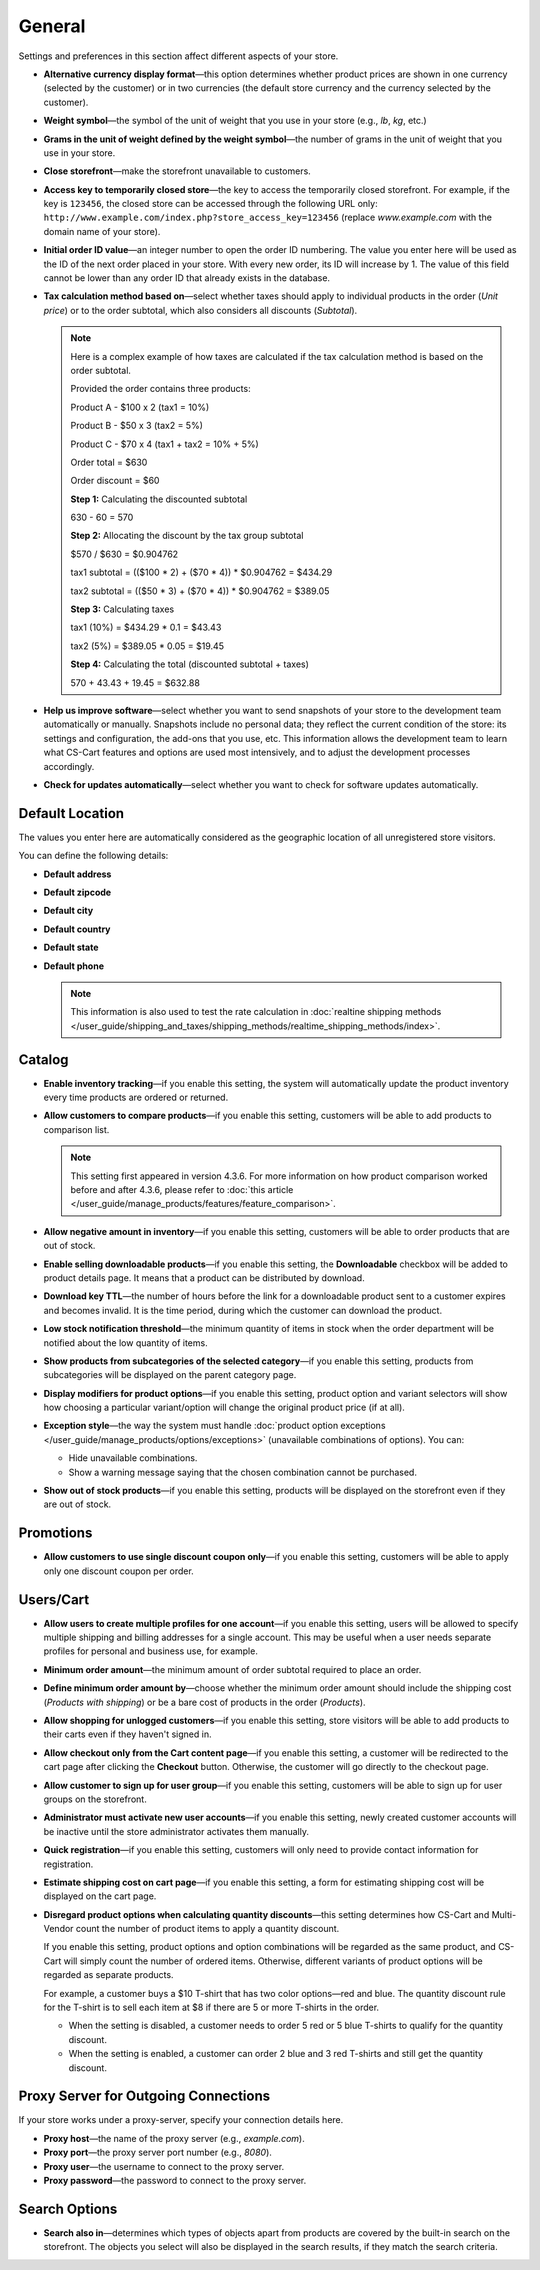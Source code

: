 *******
General
*******

Settings and preferences in this section affect different aspects of your store.
 
* **Alternative currency display format**—this option determines whether product prices are shown in one currency (selected by the customer) or in two currencies (the default store currency and the currency selected by the customer).

* **Weight symbol**—the symbol of the unit of weight that you use in your store (e.g., *lb*, *kg*, etc.)

* **Grams in the unit of weight defined by the weight symbol**—the number of grams in the unit of weight that you use in your store.

* **Close storefront**—make the storefront unavailable to customers.

* **Access key to temporarily closed store**—the key to access the temporarily closed storefront. For example, if the key is ``123456``, the closed store can be accessed through the following URL only: ``http://www.example.com/index.php?store_access_key=123456`` (replace *www.example.com* with the domain name of your store).

* **Initial order ID value**—an integer number to open the order ID numbering. The value you enter here will be used as the ID of the next order placed in your store. With every new order, its ID will increase by 1. The value of this field cannot be lower than any order ID that already exists in the database.

* **Tax calculation method based on**—select whether taxes should apply to individual products in the order (*Unit price*) or to the order subtotal, which also considers all discounts (*Subtotal*).

  .. note::

      Here is a complex example of how taxes are calculated if the tax calculation method is based on the order subtotal.

      Provided the order contains three products:
 
      Product A - $100 x 2       (tax1 = 10%)

      Product B - $50 x 3        (tax2 = 5%)

      Product C - $70 x 4        (tax1 + tax2 = 10% + 5%)
 
      Order total = $630

      Order discount = $60

      **Step 1:** Calculating the discounted subtotal

      630 - 60 = 570
 
      **Step 2:** Allocating the discount by the tax group subtotal

      $570 / $630 = $0.904762

      tax1 subtotal = (($100 * 2) + ($70 * 4)) * $0.904762 = $434.29

      tax2 subtotal = (($50 * 3) + ($70 * 4)) * $0.904762 = $389.05
 
      **Step 3:** Calculating taxes

      tax1 (10%) = $434.29 * 0.1 = $43.43

      tax2 (5%) = $389.05 * 0.05 = $19.45
 
      **Step 4:** Calculating the total (discounted subtotal + taxes)

      570 + 43.43 + 19.45 = $632.88

* **Help us improve software**—select whether you want to send snapshots of your store to the development team automatically or manually. Snapshots include no personal data; they reflect the current condition of the store: its settings and configuration, the add-ons that you use, etc. This information allows the development team to learn what CS-Cart features and options are used most intensively, and to adjust the development processes accordingly.

* **Check for updates automatically**—select whether you want to check for software updates automatically.

================
Default Location
================

The values you enter here are automatically considered as the geographic location of all unregistered store visitors.

You can define the following details:

* **Default address**

* **Default zipcode**

* **Default city**

* **Default country**

* **Default state**

* **Default phone**

  .. note::

      This information is also used to test the rate calculation in :doc:`realtine shipping methods </user_guide/shipping_and_taxes/shipping_methods/realtime_shipping_methods/index>`.

=======
Catalog
=======

* **Enable inventory tracking**—if you enable this setting, the system will automatically update the product inventory every time products are ordered or returned.

* **Allow customers to compare products**—if you enable this setting, customers will be able to add products to comparison list.

  .. note::

      This setting first appeared in version 4.3.6. For more information on how product comparison worked before and after 4.3.6, please refer to :doc:`this article </user_guide/manage_products/features/feature_comparison>`.

* **Allow negative amount in inventory**—if you enable this setting, customers will be able to order products that are out of stock.

* **Enable selling downloadable products**—if you enable this setting, the **Downloadable** checkbox will be added to product details page. It means that a product can be distributed by download.

* **Download key TTL**—the number of hours before the link for a downloadable product sent to a customer expires and becomes invalid. It is the time period, during which the customer can download the product.

* **Low stock notification threshold**—the minimum quantity of items in stock when the order department will be notified about the low quantity of items.

* **Show products from subcategories of the selected category**—if you enable this setting, products from subcategories will be displayed on the parent category page.

* **Display modifiers for product options**—if you enable this setting, product option and variant selectors will show how choosing a particular variant/option will change the original product price (if at all).

* **Exception style**—the way the system must handle :doc:`product option exceptions </user_guide/manage_products/options/exceptions>` (unavailable combinations of options). You can:

  * Hide unavailable combinations.

  * Show a warning message saying that the chosen combination cannot be purchased.

* **Show out of stock products**—if you enable this setting, products will be displayed on the storefront even if they are out of stock.

==========
Promotions
==========

* **Allow customers to use single discount coupon only**—if you enable this setting, customers will be able to apply only one discount coupon per order.

==========
Users/Cart
==========

* **Allow users to create multiple profiles for one account**—if you enable this setting, users will be allowed to specify multiple shipping and billing addresses for a single account. This may be useful when a user needs separate profiles for personal and business use, for example.

* **Minimum order amount**—the minimum amount of order subtotal required to place an order.

* **Define minimum order amount by**—choose whether the minimum order amount should include the shipping cost (*Products with shipping*) or be a bare cost of products in the order (*Products*).

* **Allow shopping for unlogged customers**—if you enable this setting, store visitors will be able to add products to their carts even if they haven't signed in.

* **Allow checkout only from the Cart content page**—if you enable this setting, a customer will be redirected to the cart page after clicking the **Checkout** button. Otherwise, the customer will go directly to the checkout page.

* **Allow customer to sign up for user group**—if you enable this setting, customers will be able to sign up for user groups on the storefront.

* **Administrator must activate new user accounts**—if you enable this setting, newly created customer accounts will be inactive until the store administrator activates them manually.

* **Quick registration**—if you enable this setting, customers will only need to provide contact information for registration.

* **Estimate shipping cost on cart page**—if you enable this setting, a form for estimating shipping cost will be displayed on the cart page.

* **Disregard product options when calculating quantity discounts**—this setting determines how CS-Cart and Multi-Vendor count the number of product items to apply a quantity discount. 

  If you enable this setting, product options and option combinations will be regarded as the same product, and CS-Cart will simply count the number of ordered items. Otherwise, different variants of product options will be regarded as separate products.

  For example, a customer buys a $10 T-shirt that has two color options—red and blue. The quantity discount rule for the T-shirt is to sell each item at $8 if there are 5 or more T-shirts in the order.

  * When the setting is disabled, a customer needs to order 5 red or 5 blue T-shirts to qualify for the quantity discount.

  * When the setting is enabled, a customer can order 2 blue and 3 red T-shirts and still get the quantity discount.

=====================================
Proxy Server for Outgoing Connections
=====================================

If your store works under a proxy-server, specify your connection details here.

* **Proxy host**—the name of the proxy server (e.g., *example.com*).

* **Proxy port**—the proxy server port number (e.g., *8080*).

* **Proxy user**—the username to connect to the proxy server.

* **Proxy password**—the password to connect to the proxy server.

==============
Search Options
==============

* **Search also in**—determines which types of objects apart from products are covered by the built-in search on the storefront. The objects you select will also be displayed in the search results, if they match the search criteria.
